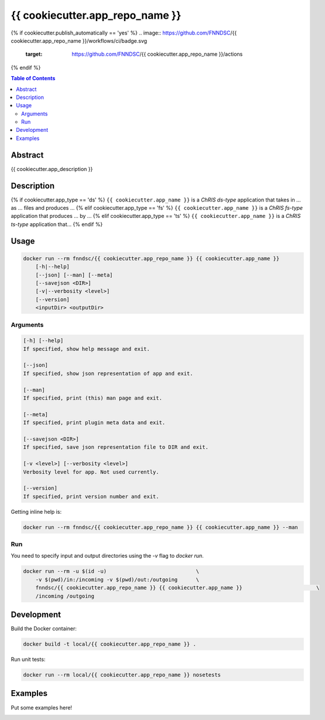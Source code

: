 {{ cookiecutter.app_repo_name }}
================================

.. image:: https://img.shields.io/docker/v/fnndsc/{{ cookiecutter.app_repo_name.lower() }}?sort=semver
    :target: https://hub.docker.com/r/fnndsc/{{ cookiecutter.app_repo_name.lower() }}

.. image:: https://img.shields.io/github/license/fnndsc/{{ cookiecutter.app_repo_name }}
    :target: https://github.com/FNNDSC/{{ cookiecutter.app_repo_name }}/blob/master/LICENSE
{% if cookiecutter.publish_automatically == 'yes' %}
.. image:: https://github.com/FNNDSC/{{ cookiecutter.app_repo_name }}/workflows/ci/badge.svg
    :target: https://github.com/FNNDSC/{{ cookiecutter.app_repo_name }}/actions
{% endif %}

.. contents:: Table of Contents


Abstract
--------

{{ cookiecutter.app_description }}


Description
-----------

{% if cookiecutter.app_type == 'ds' %}
``{{ cookiecutter.app_name }}`` is a *ChRIS ds-type* application that takes in ... as ... files
and produces ...
{% elif cookiecutter.app_type == 'fs' %}
``{{ cookiecutter.app_name }}`` is a *ChRIS fs-type* application that produces ... by ...
{% elif cookiecutter.app_type == 'ts' %}
``{{ cookiecutter.app_name }}`` is a *ChRIS ts-type* application that...
{% endif %}

Usage
-----

.. code::

    docker run --rm fnndsc/{{ cookiecutter.app_repo_name }} {{ cookiecutter.app_name }}
        [-h|--help]
        [--json] [--man] [--meta]
        [--savejson <DIR>]
        [-v|--verbosity <level>]
        [--version]
        <inputDir> <outputDir>


Arguments
~~~~~~~~~

.. code::

    [-h] [--help]
    If specified, show help message and exit.
    
    [--json]
    If specified, show json representation of app and exit.
    
    [--man]
    If specified, print (this) man page and exit.

    [--meta]
    If specified, print plugin meta data and exit.
    
    [--savejson <DIR>] 
    If specified, save json representation file to DIR and exit. 
    
    [-v <level>] [--verbosity <level>]
    Verbosity level for app. Not used currently.
    
    [--version]
    If specified, print version number and exit. 


Getting inline help is:

.. code:: bash

    docker run --rm fnndsc/{{ cookiecutter.app_repo_name }} {{ cookiecutter.app_name }} --man

Run
~~~

You need to specify input and output directories using the `-v` flag to `docker run`.


.. code:: bash

    docker run --rm -u $(id -u)                             \
        -v $(pwd)/in:/incoming -v $(pwd)/out:/outgoing      \
        fnndsc/{{ cookiecutter.app_repo_name }} {{ cookiecutter.app_name }}                        \
        /incoming /outgoing


Development
-----------

Build the Docker container:

.. code:: bash

    docker build -t local/{{ cookiecutter.app_repo_name }} .

Run unit tests:

.. code:: bash

    docker run --rm local/{{ cookiecutter.app_repo_name }} nosetests

Examples
--------

Put some examples here!


.. image:: https://raw.githubusercontent.com/FNNDSC/cookiecutter-chrisapp/master/doc/assets/badge/light.png
    :target: https://chrisstore.co
